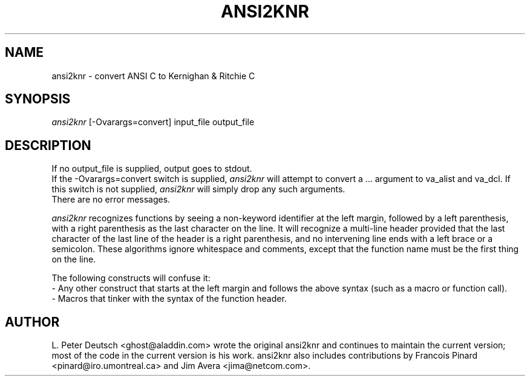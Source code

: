 .TH ANSI2KNR 1 "29 July 1994"
.SH NAME
ansi2knr \- convert ANSI C to Kernighan & Ritchie C
.SH SYNOPSIS
.I ansi2knr
[-Ovarargs=convert] input_file output_file
.SH DESCRIPTION
If no output_file is supplied, output goes to stdout.
.br
If the -Ovarargs=convert switch is supplied,
.I ansi2knr
will attempt to convert a ... argument to va_alist and va_dcl.
If this switch is not supplied,
.I ansi2knr
will simply drop any such arguments.
.br
There are no error messages.
.sp
.I ansi2knr
recognizes functions by seeing a non-keyword identifier at the left margin,
followed by a left parenthesis, with a right parenthesis as the last
character on the line.  It will recognize a multi-line header provided that
the last character of the last line of the header is a right parenthesis,
and no intervening line ends with a left brace or a semicolon.  These
algorithms ignore whitespace and comments, except that the function name
must be the first thing on the line.
.sp
The following constructs will confuse it:
.br
     - Any other construct that starts at the left margin and follows the
above syntax (such as a macro or function call).
.br
     - Macros that tinker with the syntax of the function header.
.SH AUTHOR
L. Peter Deutsch <ghost@aladdin.com> wrote the original ansi2knr and
continues to maintain the current version; most of the code in the current
version is his work.  ansi2knr also includes contributions by Francois
Pinard <pinard@iro.umontreal.ca> and Jim Avera <jima@netcom.com>.
